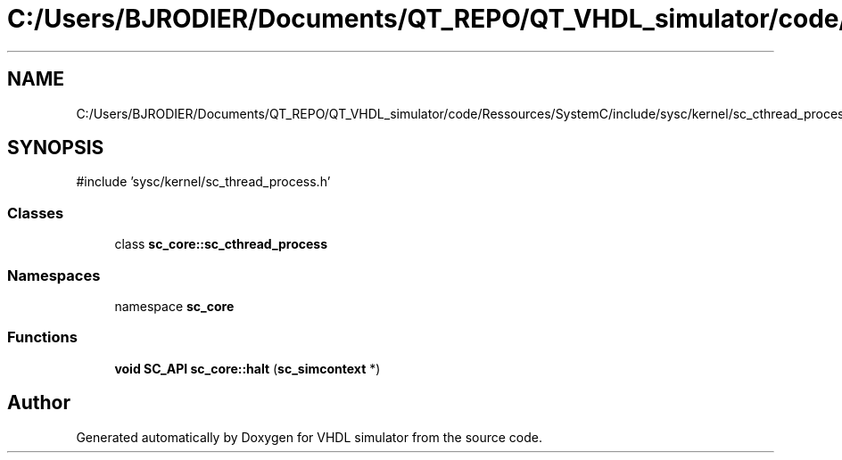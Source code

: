 .TH "C:/Users/BJRODIER/Documents/QT_REPO/QT_VHDL_simulator/code/Ressources/SystemC/include/sysc/kernel/sc_cthread_process.h" 3 "VHDL simulator" \" -*- nroff -*-
.ad l
.nh
.SH NAME
C:/Users/BJRODIER/Documents/QT_REPO/QT_VHDL_simulator/code/Ressources/SystemC/include/sysc/kernel/sc_cthread_process.h
.SH SYNOPSIS
.br
.PP
\fR#include 'sysc/kernel/sc_thread_process\&.h'\fP
.br

.SS "Classes"

.in +1c
.ti -1c
.RI "class \fBsc_core::sc_cthread_process\fP"
.br
.in -1c
.SS "Namespaces"

.in +1c
.ti -1c
.RI "namespace \fBsc_core\fP"
.br
.in -1c
.SS "Functions"

.in +1c
.ti -1c
.RI "\fBvoid\fP \fBSC_API\fP \fBsc_core::halt\fP (\fBsc_simcontext\fP *)"
.br
.in -1c
.SH "Author"
.PP 
Generated automatically by Doxygen for VHDL simulator from the source code\&.
